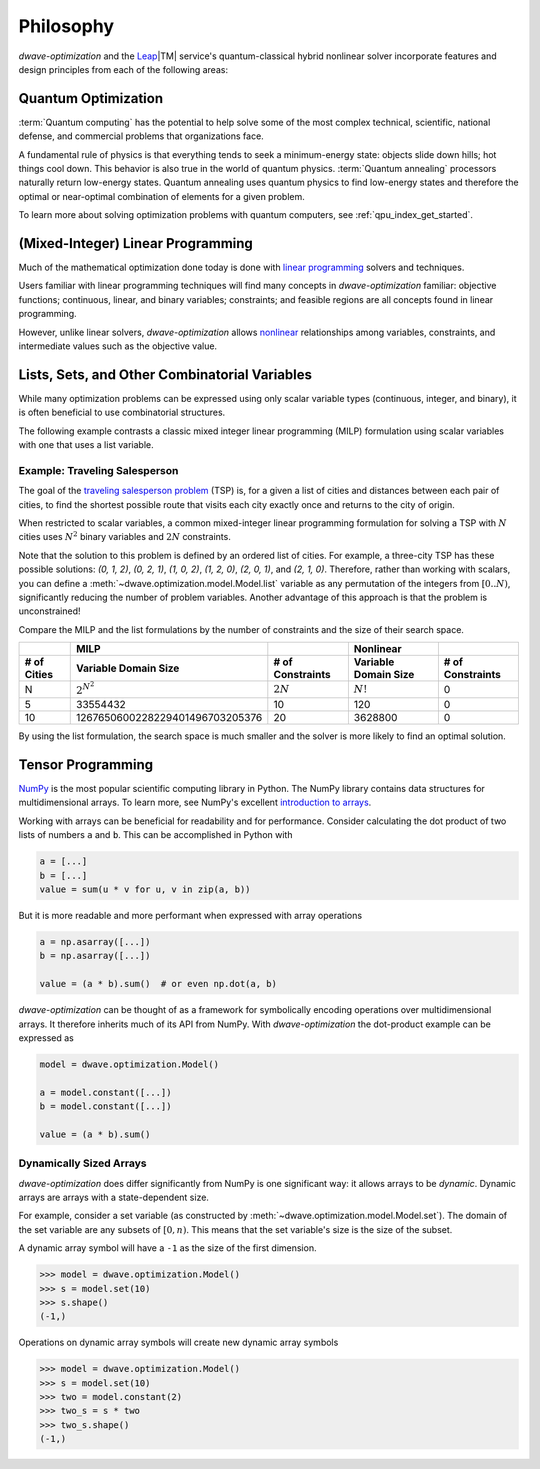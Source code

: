 .. _optimization_philosophy:

==========
Philosophy
==========

`dwave-optimization` and
the `Leap <https://cloud.dwavesys.com/leap/>`_\ |TM| service's quantum-classical
hybrid nonlinear solver
incorporate features and design principles from each of the following areas:

.. _optimization_philosophy_quantum_optimization:

Quantum Optimization
====================

:term:`Quantum computing` has the potential to help solve some of the most complex
technical, scientific, national defense, and commercial problems that
organizations face.

A fundamental rule of physics is that everything tends to seek a minimum-energy
state: objects slide down hills; hot things cool down. This behavior is also
true in the world of quantum physics. :term:`Quantum annealing` processors
naturally return low-energy states. Quantum annealing uses quantum physics to
find low-energy states and therefore the optimal or near-optimal combination of
elements for a given problem.

To learn more about solving optimization problems with quantum computers, see
:ref:`qpu_index_get_started`.

.. _optimization_philosophy_linear_programming:

(Mixed-Integer) Linear Programming
==================================

Much of the mathematical optimization done today is done with
`linear programming <https://en.wikipedia.org/wiki/Linear_programming>`_
solvers and techniques.

Users familiar with linear programming techniques will find many concepts in
`dwave-optimization` familiar: objective functions; continuous, linear, and binary variables;
constraints; and feasible regions are all concepts found in linear programming.

However, unlike linear solvers, `dwave-optimization` allows
`nonlinear <https://en.wikipedia.org/wiki/Nonlinear_programming>`_ relationships
among variables, constraints, and intermediate values such as the objective value.

.. _optimization_philosophy_combinatorial_variables:

Lists, Sets, and Other Combinatorial Variables
==============================================

While many optimization problems can be expressed using only scalar variable
types (continuous, integer, and binary), it is often beneficial to use
combinatorial structures.

The following example contrasts a classic mixed integer linear programming (MILP)
formulation using scalar variables with one that uses a list variable.

Example: Traveling Salesperson
------------------------------

The goal of the
`traveling salesperson problem <https://en.wikipedia.org/wiki/Travelling_salesman_problem>`_
(TSP) is, for a given a list of cities and distances between each pair of cities, to
find the shortest possible route that visits each city exactly once and returns
to the city of origin.

When restricted to scalar variables,
a common mixed-integer linear programming formulation for solving a TSP with
:math:`N` cities uses :math:`N^2` binary variables and :math:`2N` constraints.

.. dropdown:: MILP formulation details

    Let

    .. math::

        x_{it} =
            \begin{cases}
                1 \text{ if the salesperson is in city } i \text{ at time } t \\
                0 \text{ otherwise} \\
            \end{cases}

    If :math:`d_{i,j}` gives the distance from city :math:`i` to city :math:`j` then
    the objective is to minimize the total tour length

    .. math::

        \sum_{st} \sum_{ij} x_{is} x_{jt} d_{ij}

    subject to constraints that the salesperson cannot be in two cities
    at the same time, nor any city twice

    .. math::

        \sum_i x_{it} = 1 \text{  } \forall t \\
        \sum_t x_{it} = 1 \text{  } \forall i

Note that the solution to this problem is defined by an ordered list of cities.
For example, a three-city TSP has these possible solutions: `(0, 1, 2)`,
`(0, 2, 1)`, `(1, 0, 2)`, `(1, 2, 0)`, `(2, 0, 1)`, and `(2, 1, 0)`.
Therefore, rather than working with scalars, you can define a
:meth:`~dwave.optimization.model.Model.list` variable as any permutation of the
integers from :math:`[0..N)`, significantly reducing the number of problem
variables. Another advantage of this approach is that the problem is
unconstrained!

.. dropdown:: Formulation with a list variable

    Let :math:`x` be a list variable of length :math:`N` with :math:`x_t` giving
    the city the salesperson visits at time :math:`t`.

    If :math:`d_{i,j}` gives the distance from city :math:`i` to city :math:`j` then
    the objective is to minimize the total tour length

    .. math::

        \sum_t d_{x_t, x_{t+1}}

    In the sum, let :math:`x_N = x_0` for convenience.

    .. seealso:: :func:`~dwave.optimization.generators.traveling_salesperson`
        A generator encoding this formulation.

Compare the MILP and the list formulations by the number of constraints
and the size of their search space.

.. csv-table::
   :header-rows: 2

   , MILP, , Nonlinear
   # of Cities, Variable Domain Size, # of Constraints, Variable Domain Size, # of Constraints
   N, :math:`2^{N^2}`, :math:`2N`, :math:`N!`, 0
   5, 33554432, 10, 120, 0
   10, 1267650600228229401496703205376, 20, 3628800, 0

By using the list formulation, the search space is much smaller and
the solver is more likely to find an optimal solution.

.. _optimization_philosophy_tensor_programming:

Tensor Programming
==================

`NumPy <https://numpy.org/>`_ is the most popular scientific computing library
in Python. The NumPy library contains data structures for multidimensional arrays.
To learn more, see NumPy's excellent
`introduction to arrays <https://numpy.org/doc/stable/user/absolute_beginners.html>`_.

Working with arrays can be beneficial for readability and for performance.
Consider calculating the dot product of two lists of numbers ``a`` and ``b``.
This can be accomplished in Python with

.. code-block:: python

    a = [...]
    b = [...]
    value = sum(u * v for u, v in zip(a, b))

But it is more readable and more performant when expressed with array operations

.. code-block:: python

    a = np.asarray([...])
    b = np.asarray([...])

    value = (a * b).sum()  # or even np.dot(a, b)

*dwave-optimization* can be thought of as a framework for symbolically encoding
operations over multidimensional arrays. It therefore inherits much of its API
from NumPy.
With *dwave-optimization* the dot-product example can be expressed as

.. code-block:: python

    model = dwave.optimization.Model()

    a = model.constant([...])
    b = model.constant([...])

    value = (a * b).sum()

.. _optimization_philosophy_tensor_programming_dynamic:

Dynamically Sized Arrays
------------------------

*dwave-optimization* does differ significantly from NumPy is one significant
way: it allows arrays to be *dynamic*. Dynamic arrays are arrays with a
state-dependent size.

For example, consider a set variable
(as constructed by :meth:`~dwave.optimization.model.Model.set`).
The domain of the set variable are any subsets of :math:`[0, n)`.
This means that the set variable's size is the size of the subset.

A dynamic array symbol will have a ``-1`` as the size of the first dimension.

>>> model = dwave.optimization.Model()
>>> s = model.set(10)
>>> s.shape()
(-1,)

Operations on dynamic array symbols will create new dynamic array symbols

>>> model = dwave.optimization.Model()
>>> s = model.set(10)
>>> two = model.constant(2)
>>> two_s = s * two
>>> two_s.shape()
(-1,)
